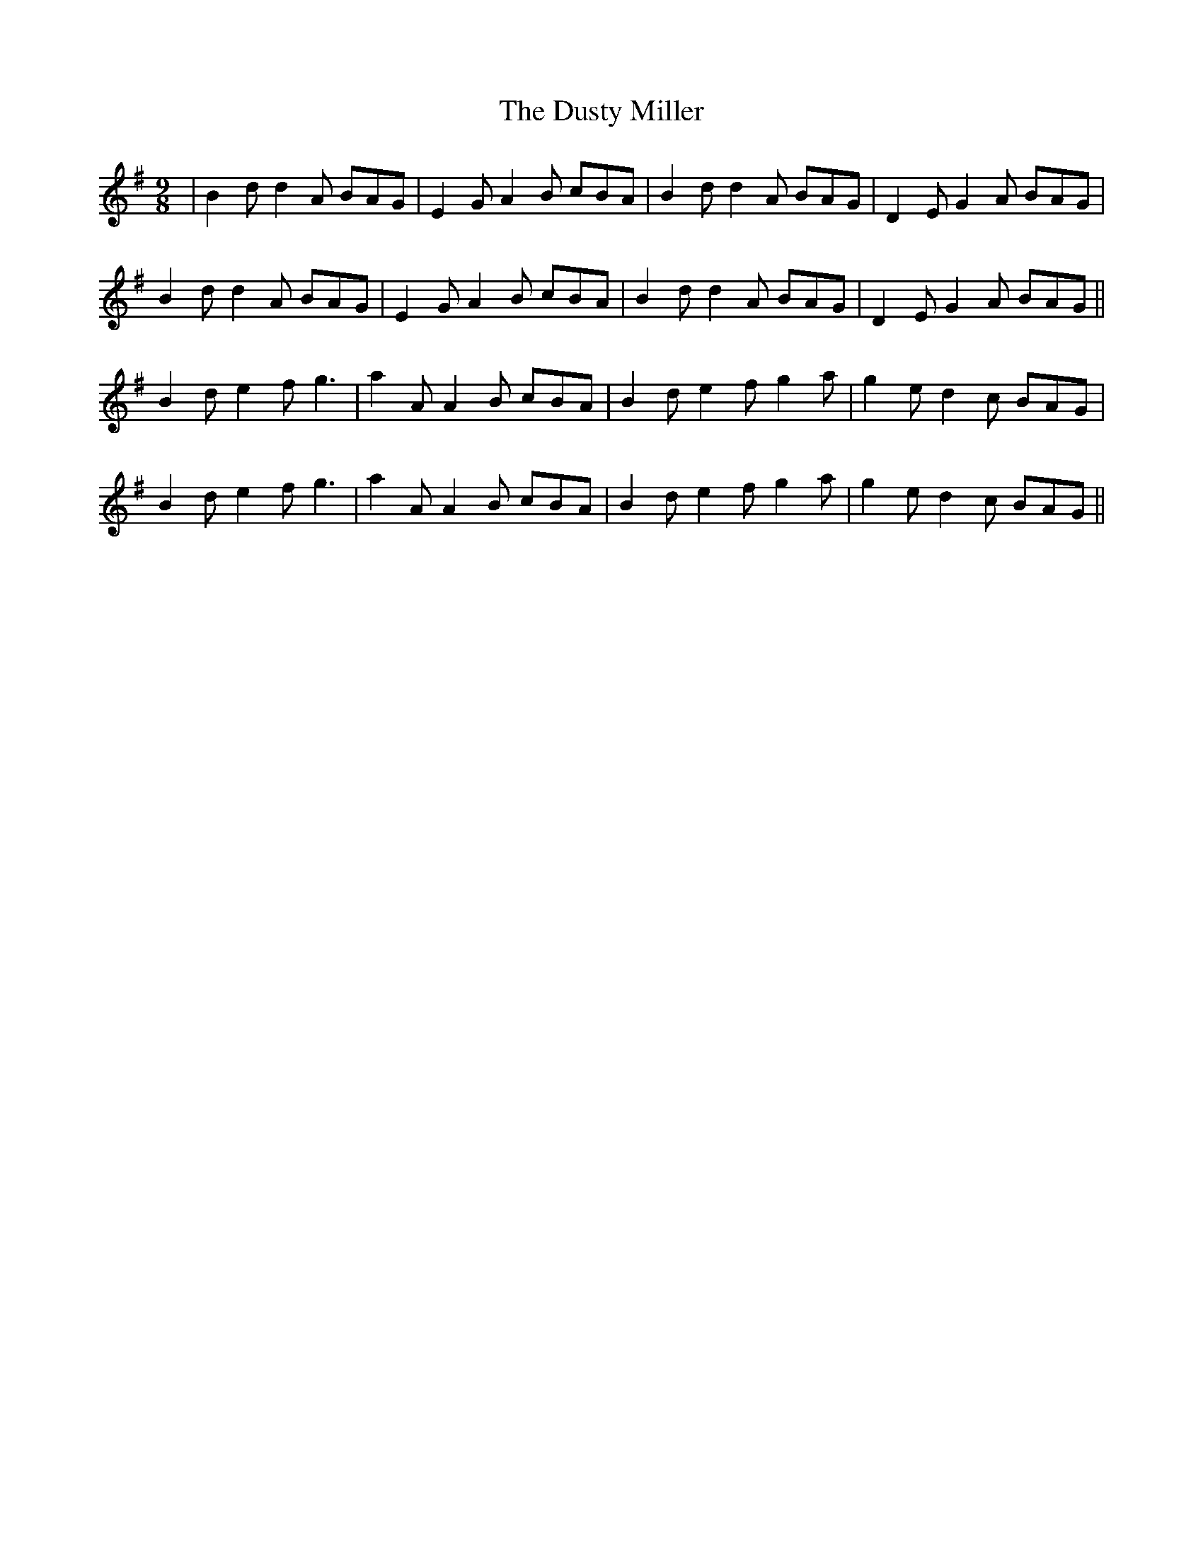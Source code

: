 X: 11251
T: Dusty Miller, The
R: slip jig
M: 9/8
K: Gmajor
|B2d d2A BAG|E2G A2B cBA|B2d d2A BAG|D2E G2A BAG|
B2d d2A BAG|E2G A2B cBA|B2d d2A BAG|D2E G2A BAG||
B2d e2f g3|a2A A2B cBA|B2d e2f g2a|g2e d2c BAG|
B2d e2f g3|a2A A2B cBA|B2d e2f g2a|g2e d2c BAG||

